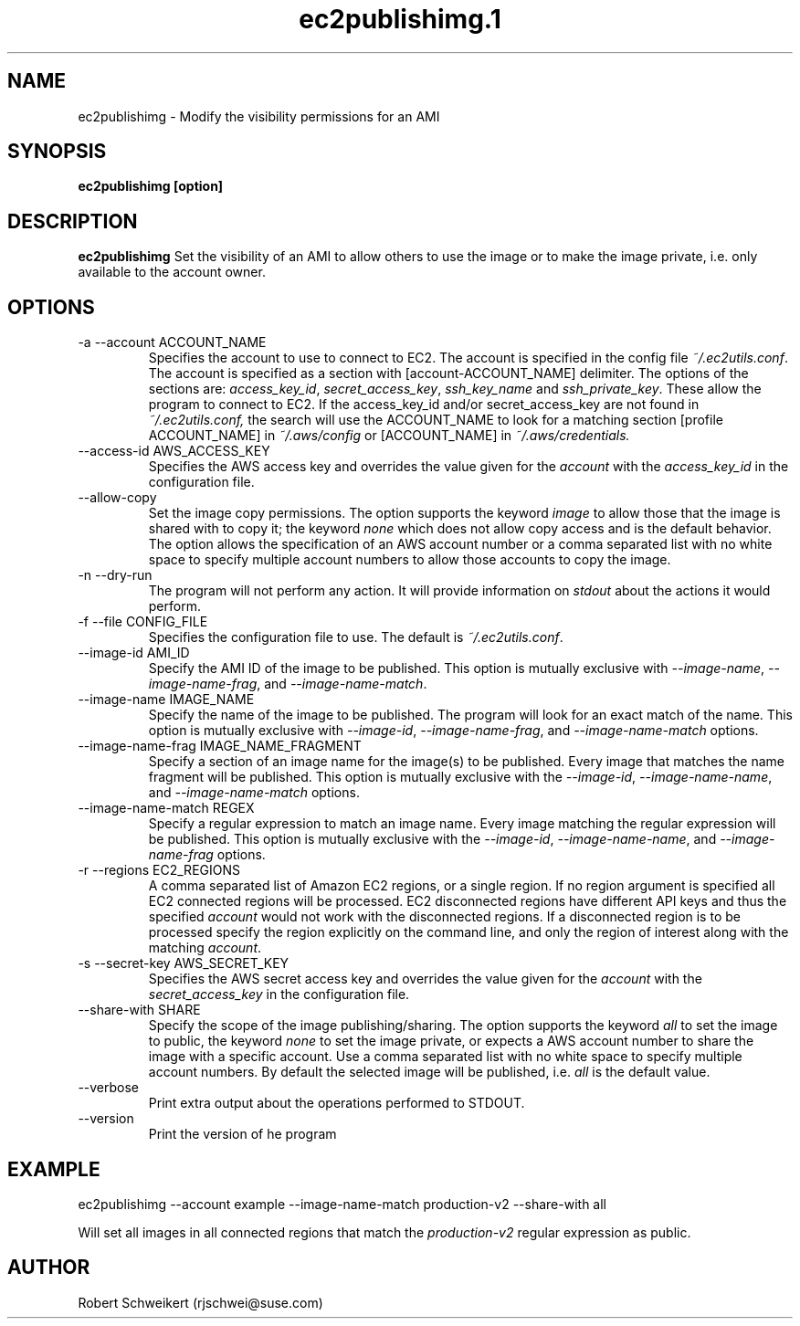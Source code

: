 .\" Process this file with
.\" groff -man -Tascii ec2publishimg.1
.\"
.TH ec2publishimg.1
.SH NAME
ec2publishimg \- Modify the visibility permissions for an AMI
.SH SYNOPSIS
.B ec2publishimg [option]
.SH DESCRIPTION
.B ec2publishimg
Set the visibility of an AMI to allow others to use the image or to make the
image private, i.e. only available to the account owner.
.SH OPTIONS
.IP "-a --account ACCOUNT_NAME"
Specifies the account to use to connect to EC2. The account is specified
in the config file
.IR ~/.ec2utils.conf .
The account is specified as a section with [account-ACCOUNT_NAME] delimiter.
The options of the sections are:
.IR access_key_id ,
.IR secret_access_key ,
.I ssh_key_name
and
.IR ssh_private_key .
These allow the program to connect to EC2.
If the access_key_id and/or secret_access_key are not found in
.IR ~/.ec2utils.conf,
the search will use the ACCOUNT_NAME to look for a matching section
[profile ACCOUNT_NAME] in
.IR ~/.aws/config
or [ACCOUNT_NAME] in
.IR ~/.aws/credentials.
.IP "--access-id AWS_ACCESS_KEY"
Specifies the AWS access key and overrides the value given for the
.I account
with the
.I access_key_id
in the configuration file.
.IP "--allow-copy"
Set the image copy permissions. The option supports the keyword
.I image
to allow those that the image is shared with to copy it; the keyword
.I none
which does not allow copy access and is the default behavior. The option
allows the specification of an AWS account number or a comma separated list
with no white space to specify multiple account numbers to allow those
accounts to copy the image.
.IP "-n --dry-run"
The program will not perform any action. It will provide information on
.I stdout
about the actions it would perform.
.IP "-f --file CONFIG_FILE"
Specifies the configuration file to use. The default is
.IR ~/.ec2utils.conf .
.IP "--image-id AMI_ID"
Specify the AMI ID of the image to be published. This option is
mutually exclusive with
.IR --image-name ,
.IR --image-name-frag ,
and
.IR --image-name-match .
.IP "--image-name IMAGE_NAME"
Specify the name of the image to be published. The program will look for
an exact match of the name. This option is mutually exclusive with
.IR --image-id ,
.IR --image-name-frag ,
and
.I --image-name-match
options.
.IP "--image-name-frag IMAGE_NAME_FRAGMENT"
Specify a section of an image name for the image(s) to be published. Every
image that matches the name fragment will be published. This
option is mutually exclusive with the
.IR --image-id ,
.IR --image-name-name ,
and
.I --image-name-match
options.
.IP "--image-name-match REGEX"
Specify a regular expression to match an image name. Every image matching the
regular expression will be published. This option is mutually
exclusive with the
.IR --image-id ,
.IR --image-name-name ,
and
.I --image-name-frag
options.
.IP "-r --regions EC2_REGIONS"
A comma separated list of Amazon EC2 regions, or a single region. If no
region argument is specified all EC2 connected regions will be processed.
EC2 disconnected regions have different API keys and thus the specified
.I account
would not work with the disconnected regions. If a disconnected region is to
be processed specify the region explicitly on the command line, and only the
region of interest along with the matching
.IR account .
.IP "-s --secret-key AWS_SECRET_KEY"
Specifies the AWS secret access key and overrides the value given for the
.I account
with the
.I secret_access_key
in the configuration file.
.IP "--share-with SHARE"
Specify the scope of the image publishing/sharing. The option supports the
keyword
.I all
to set the image to public, the keyword
.I none
to set the image private, or expects a AWS account number to share the image
with a specific account. Use a comma separated list with no white space to
specify multiple account numbers. By default the selected image will be
published, i.e.
.I all
is the default value.
.IP "--verbose"
Print extra output about the operations performed to STDOUT.
.IP "--version"
Print the version of he program
.SH EXAMPLE
ec2publishimg --account example --image-name-match production-v2 --share-with all

Will set all images in all connected regions that match the 
.I production-v2
regular expression as public.
.SH AUTHOR
Robert Schweikert (rjschwei@suse.com)
